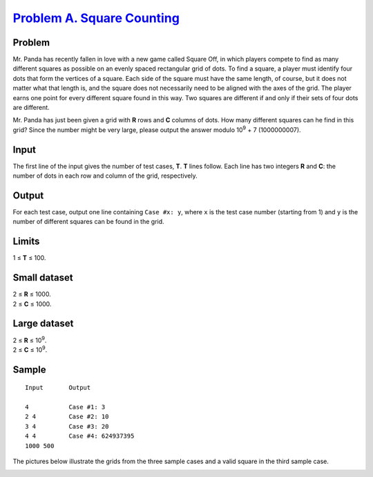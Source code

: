 .. _Problem A. Square Counting:
    https://code.google.com/codejam/contest/8284486/dashboard#s=p0

=============================
`Problem A. Square Counting`_
=============================

Problem
-------
Mr. Panda has recently fallen in love with a new game called Square Off, in
which players compete to find as many different squares as possible on an
evenly spaced rectangular grid of dots. To find a square, a player must
identify four dots that form the vertices of a square. Each side of the square
must have the same length, of course, but it does not matter what that length
is, and the square does not necessarily need to be aligned with the axes of the
grid. The player earns one point for every different square found in this way.
Two squares are different if and only if their sets of four dots are different.

Mr. Panda has just been given a grid with **R** rows and **C** columns of dots.
How many different squares can he find in this grid? Since the number might be
very large, please output the answer modulo |10^9| + 7 (1000000007).

.. |10^9| replace:: 10\ :sup:`9`

Input
-----
The first line of the input gives the number of test cases, **T**. **T** lines
follow. Each line has two integers **R** and **C**: the number of dots in each
row and column of the grid, respectively.

Output
------
For each test case, output one line containing ``Case #x: y``, where ``x`` is
the test case number (starting from 1) and ``y`` is the number of different
squares can be found in the grid.

Limits
------
1 ≤ **T** ≤ 100.

Small dataset
-------------
| 2 ≤ **R** ≤ 1000.
| 2 ≤ **C** ≤ 1000.

Large dataset
-------------
| 2 ≤ **R** ≤ |10^9|.
| 2 ≤ **C** ≤ |10^9|.

Sample
------

::

    Input       Output
    
    4           Case #1: 3
    2 4         Case #2: 10
    3 4         Case #3: 20
    4 4         Case #4: 624937395
    1000 500

The pictures below illustrate the grids from the three sample cases and a valid
square in the third sample case.

.. image:: https://code.google.com/codejam/contest/images/?image=sample1.png&p=5680283126857728&c=8284486

.. image:: https://code.google.com/codejam/contest/images/?image=sample2.png&p=5680283126857728&c=8284486

.. image:: https://code.google.com/codejam/contest/images/?image=sample3.png&p=5680283126857728&c=8284486

